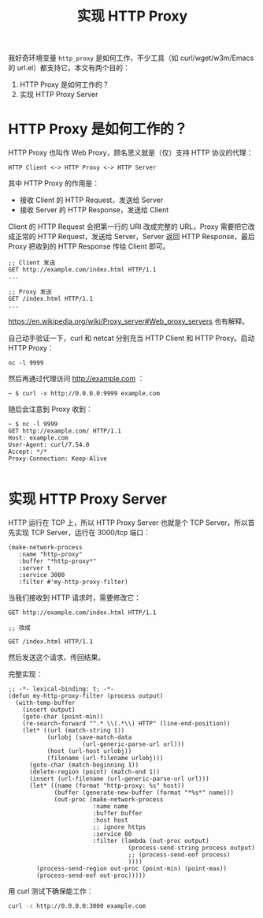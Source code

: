 #+TITLE: 实现 HTTP Proxy

我好奇环境变量 =http_proxy= 是如何工作，不少工具（如 curl/wget/w3m/Emacs 的 url.el）都支持它。本文有两个目的：

1. HTTP Proxy 是如何工作的？
2. 实现 HTTP Proxy Server

* HTTP Proxy 是如何工作的？

HTTP Proxy 也叫作 Web Proxy，顾名思义就是（仅）支持 HTTP 协议的代理：

#+BEGIN_EXAMPLE
HTTP Client <-> HTTP Proxy <-> HTTP Server
#+END_EXAMPLE

其中 HTTP Proxy 的作用是：

- 接收 Client 的 HTTP Request，发送给 Server
- 接收 Server 的 HTTP Response，发送给 Client

Client 的 HTTP Request 会把第一行的 URI 改成完整的 URL，Proxy 需要把它改成正常的 HTTP Request，发送给 Server，Server 返回 HTTP Response，最后 Proxy 把收到的 HTTP Response 传给 Client 即可。

#+BEGIN_EXAMPLE
;; Client 发送
GET http://example.com/index.html HTTP/1.1
...

;; Proxy 发送
GET /index.html HTTP/1.1
...
#+END_EXAMPLE

https://en.wikipedia.org/wiki/Proxy_server#Web_proxy_servers 也有解释。

自己动手验证一下，curl 和 netcat 分别充当 HTTP Client 和 HTTP Proxy。启动 HTTP Proxy：

#+BEGIN_EXAMPLE
nc -l 9999
#+END_EXAMPLE

然后再通过代理访问 http://example.com ：

#+BEGIN_EXAMPLE
~ $ curl -x http://0.0.0.0:9999 example.com
#+END_EXAMPLE

随后会注意到 Proxy 收到：

#+BEGIN_EXAMPLE
~ $ nc -l 9999
GET http://example.com/ HTTP/1.1
Host: example.com
User-Agent: curl/7.54.0
Accept: */*
Proxy-Connection: Keep-Alive

#+END_EXAMPLE

* 实现 HTTP Proxy Server

HTTP 运行在 TCP 上，所以 HTTP Proxy Server 也就是个 TCP Server，所以首先实现 TCP Server，运行在 3000/tcp 端口：

#+BEGIN_SRC elisp
(make-network-process
   :name "http-proxy"
   :buffer "*http-proxy*"
   :server t
   :service 3000
   :filter #'my-http-proxy-filter)
#+END_SRC

当我们接收到 HTTP 请求时，需要修改它：

#+BEGIN_EXAMPLE
GET http://example.com/index.html HTTP/1.1

;; 改成

GET /index.html HTTP/1.1
#+END_EXAMPLE

然后发送这个请求、传回结果。

完整实现：

#+BEGIN_SRC elisp :lexical t
;; -*- lexical-binding: t; -*-
(defun my-http-proxy-filter (process output)
  (with-temp-buffer
    (insert output)
    (goto-char (point-min))
    (re-search-forward "^.* \\(.*\\) HTTP" (line-end-position))
    (let* ((url (match-string 1))
           (urlobj (save-match-data
                     (url-generic-parse-url url)))
           (host (url-host urlobj))
           (filename (url-filename urlobj)))
      (goto-char (match-beginning 1))
      (delete-region (point) (match-end 1))
      (insert (url-filename (url-generic-parse-url url)))
      (let* ((name (format "http-proxy: %s" host))
             (buffer (generate-new-buffer (format "*%s*" name)))
             (out-proc (make-network-process
                        :name name
                        :buffer buffer
                        :host host
                        ;; ignore https
                        :service 80
                        :filter (lambda (out-proc output)
                                  (process-send-string process output)
                                  ;; (process-send-eof process)
                                  ))))
        (process-send-region out-proc (point-min) (point-max))
        (process-send-eof out-proc)))))
#+END_SRC

用 curl 测试下确保能工作：

#+BEGIN_SRC sh
curl -x http://0.0.0.0:3000 example.com
#+END_SRC
